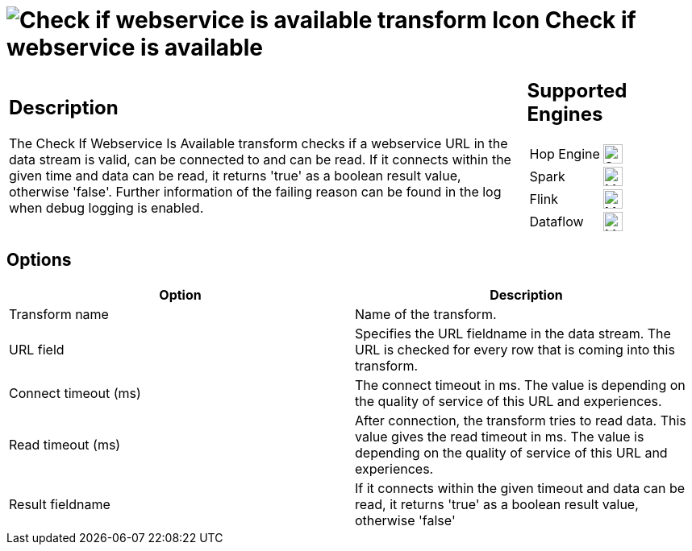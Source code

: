 ////
  // Licensed to the Apache Software Foundation (ASF) under one or more
  // contributor license agreements. See the NOTICE file distributed with
  // this work for additional information regarding copyright ownership.
  // The ASF licenses this file to You under the Apache License, Version 2.0
  // (the "License"); you may not use this file except in compliance with
  // the License. You may obtain a copy of the License at
  //
  // http://www.apache.org/licenses/LICENSE-2.0
  //
  // Unless required by applicable law or agreed to in writing, software
  // distributed under the License is distributed on an "AS IS" BASIS,
  // WITHOUT WARRANTIES OR CONDITIONS OF ANY KIND, either express or implied.
  // See the License for the specific language governing permissions and
  // limitations under the License.
////

////
Licensed to the Apache Software Foundation (ASF) under one
or more contributor license agreements.  See the NOTICE file
distributed with this work for additional information
regarding copyright ownership.  The ASF licenses this file
to you under the Apache License, Version 2.0 (the
"License"); you may not use this file except in compliance
with the License.  You may obtain a copy of the License at
  http://www.apache.org/licenses/LICENSE-2.0
Unless required by applicable law or agreed to in writing,
software distributed under the License is distributed on an
"AS IS" BASIS, WITHOUT WARRANTIES OR CONDITIONS OF ANY
KIND, either express or implied.  See the License for the
specific language governing permissions and limitations
under the License.
////
:documentationPath: /pipeline/transforms/
:language: en_US
:description: The Check If Webservice Is Available transform checks if a webservice URL in the data stream is valid, can be connected to and can be read.

= image:transforms/icons/webserviceavailable.svg[Check if webservice is available transform Icon, role="image-doc-icon"] Check if webservice is available

[%noheader,cols="3a,1a", role="table-no-borders" ]
|===
|
== Description

The Check If Webservice Is Available transform checks if a webservice URL in the data stream is valid, can be connected to and can be read.
If it connects within the given time and data can be read, it returns 'true' as a boolean result value, otherwise 'false'.
Further information of the failing reason can be found in the log when debug logging is enabled.

|
== Supported Engines
[%noheader,cols="2,1a",frame=none, role="table-supported-engines"]
!===
!Hop Engine! image:check_mark.svg[Supported, 24]
!Spark! image:question_mark.svg[Maybe Supported, 24]
!Flink! image:question_mark.svg[Maybe Supported, 24]
!Dataflow! image:question_mark.svg[Maybe Supported, 24]
!===
|===

== Options

[options="header"]
|===
|Option|Description
|Transform name|Name of the transform.
|URL field|Specifies the URL fieldname in the data stream.
The URL is checked for every row that is coming into this transform.
|Connect timeout (ms)|The connect timeout in ms.
The value is depending on the quality of service of this URL and experiences.
|Read timeout (ms)|After connection, the transform tries to read data.
This value gives the read timeout in ms.
The value is depending on the quality of service of this URL and experiences.
|Result fieldname|If it connects within the given timeout and data can be read, it returns 'true' as a boolean result value, otherwise 'false'
|===

